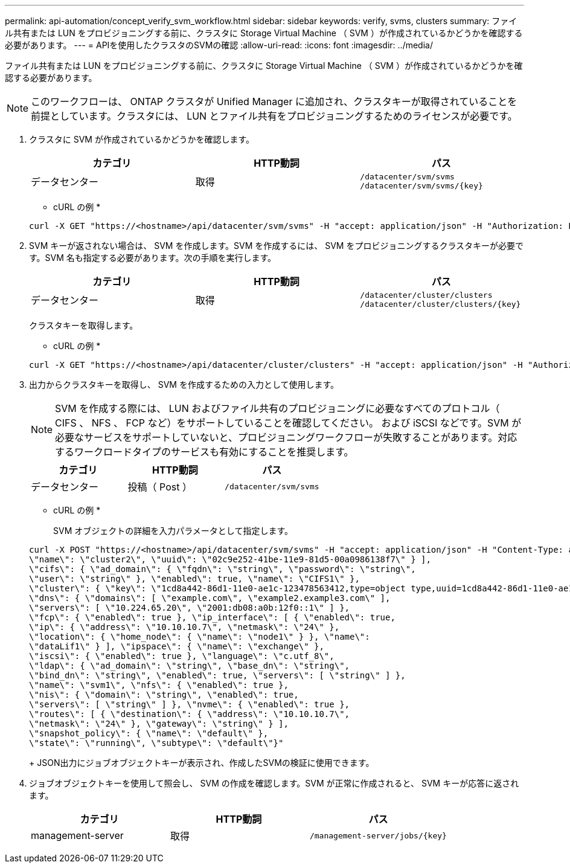 ---
permalink: api-automation/concept_verify_svm_workflow.html 
sidebar: sidebar 
keywords: verify, svms, clusters 
summary: ファイル共有または LUN をプロビジョニングする前に、クラスタに Storage Virtual Machine （ SVM ）が作成されているかどうかを確認する必要があります。 
---
= APIを使用したクラスタのSVMの確認
:allow-uri-read: 
:icons: font
:imagesdir: ../media/


[role="lead"]
ファイル共有または LUN をプロビジョニングする前に、クラスタに Storage Virtual Machine （ SVM ）が作成されているかどうかを確認する必要があります。

[NOTE]
====
このワークフローは、 ONTAP クラスタが Unified Manager に追加され、クラスタキーが取得されていることを前提としています。クラスタには、 LUN とファイル共有をプロビジョニングするためのライセンスが必要です。

====
. クラスタに SVM が作成されているかどうかを確認します。
+
[cols="3*"]
|===
| カテゴリ | HTTP動詞 | パス 


 a| 
データセンター
 a| 
取得
 a| 
`/datacenter/svm/svms`
`/datacenter/svm/svms/\{key}`

|===
+
* cURL の例 *

+
[listing]
----
curl -X GET "https://<hostname>/api/datacenter/svm/svms" -H "accept: application/json" -H "Authorization: Basic <Base64EncodedCredentials>"
----
. SVM キーが返されない場合は、 SVM を作成します。SVM を作成するには、 SVM をプロビジョニングするクラスタキーが必要です。SVM 名も指定する必要があります。次の手順を実行します。
+
[cols="3*"]
|===
| カテゴリ | HTTP動詞 | パス 


 a| 
データセンター
 a| 
取得
 a| 
`/datacenter/cluster/clusters`
`/datacenter/cluster/clusters/\{key}`

|===
+
クラスタキーを取得します。

+
* cURL の例 *

+
[listing]
----
curl -X GET "https://<hostname>/api/datacenter/cluster/clusters" -H "accept: application/json" -H "Authorization: Basic <Base64EncodedCredentials>"
----
. 出力からクラスタキーを取得し、 SVM を作成するための入力として使用します。
+
[NOTE]
====
SVM を作成する際には、 LUN およびファイル共有のプロビジョニングに必要なすべてのプロトコル（ CIFS 、 NFS 、 FCP など）をサポートしていることを確認してください。 および iSCSI などです。SVM が必要なサービスをサポートしていないと、プロビジョニングワークフローが失敗することがあります。対応するワークロードタイプのサービスも有効にすることを推奨します。

====
+
[cols="3*"]
|===
| カテゴリ | HTTP動詞 | パス 


 a| 
データセンター
 a| 
投稿（ Post ）
 a| 
`/datacenter/svm/svms`

|===
+
* cURL の例 *

+
SVM オブジェクトの詳細を入力パラメータとして指定します。

+
[listing]
----
curl -X POST "https://<hostname>/api/datacenter/svm/svms" -H "accept: application/json" -H "Content-Type: application/json" -H "Authorization: Basic <Base64EncodedCredentials>" "{ \"aggregates\": [ { \"_links\": {}, \"key\": \"1cd8a442-86d1,type=objecttype,uuid=1cd8a442-86d1-11e0-ae1c-9876567890123\",
\"name\": \"cluster2\", \"uuid\": \"02c9e252-41be-11e9-81d5-00a0986138f7\" } ],
\"cifs\": { \"ad_domain\": { \"fqdn\": \"string\", \"password\": \"string\",
\"user\": \"string\" }, \"enabled\": true, \"name\": \"CIFS1\" },
\"cluster\": { \"key\": \"1cd8a442-86d1-11e0-ae1c-123478563412,type=object type,uuid=1cd8a442-86d1-11e0-ae1c-9876567890123\" },
\"dns\": { \"domains\": [ \"example.com\", \"example2.example3.com\" ],
\"servers\": [ \"10.224.65.20\", \"2001:db08:a0b:12f0::1\" ] },
\"fcp\": { \"enabled\": true }, \"ip_interface\": [ { \"enabled\": true,
\"ip\": { \"address\": \"10.10.10.7\", \"netmask\": \"24\" },
\"location\": { \"home_node\": { \"name\": \"node1\" } }, \"name\":
\"dataLif1\" } ], \"ipspace\": { \"name\": \"exchange\" },
\"iscsi\": { \"enabled\": true }, \"language\": \"c.utf_8\",
\"ldap\": { \"ad_domain\": \"string\", \"base_dn\": \"string\",
\"bind_dn\": \"string\", \"enabled\": true, \"servers\": [ \"string\" ] },
\"name\": \"svm1\", \"nfs\": { \"enabled\": true },
\"nis\": { \"domain\": \"string\", \"enabled\": true,
\"servers\": [ \"string\" ] }, \"nvme\": { \"enabled\": true },
\"routes\": [ { \"destination\": { \"address\": \"10.10.10.7\",
\"netmask\": \"24\" }, \"gateway\": \"string\" } ],
\"snapshot_policy\": { \"name\": \"default\" },
\"state\": \"running\", \"subtype\": \"default\"}"
----
+
JSON出力にジョブオブジェクトキーが表示され、作成したSVMの検証に使用できます。

. ジョブオブジェクトキーを使用して照会し、 SVM の作成を確認します。SVM が正常に作成されると、 SVM キーが応答に返されます。
+
[cols="3*"]
|===
| カテゴリ | HTTP動詞 | パス 


 a| 
management-server
 a| 
取得
 a| 
`/management-server/jobs/\{key}`

|===

